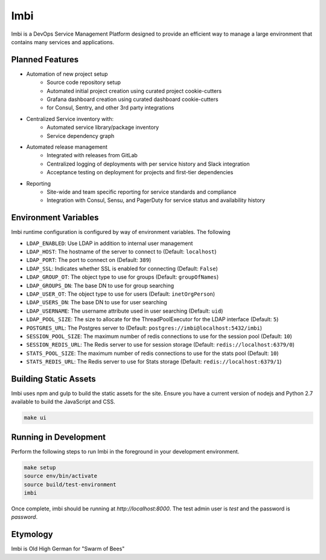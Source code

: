 Imbi
====
Imbi is a DevOps Service Management Platform designed to provide an efficient
way to manage a large environment that contains many services and applications.

Planned Features
----------------

- Automation of new project setup
    - Source code repository setup
    - Automated initial project creation using curated project cookie-cutters
    - Grafana dashboard creation using curated dashboard cookie-cutters
    - for Consul, Sentry, and other 3rd party integrations
- Centralized Service inventory with:
    - Automated service library/package inventory
    - Service dependency graph
- Automated release management
    - Integrated with releases from GitLab
    - Centralized logging of deployments with per service history and Slack integration
    - Acceptance testing on deployment for projects and first-tier dependencies
- Reporting
    - Site-wide and team specific reporting for service standards and compliance
    - Integration with Consul, Sensu, and PagerDuty for service status and availability history

Environment Variables
---------------------
Imbi runtime configuration is configured by way of environment variables. The following

- ``LDAP_ENABLED``: Use LDAP in addition to internal user management
- ``LDAP_HOST``: The hostname of the server to connect to (Default: ``localhost``)
- ``LDAP_PORT``: The port to connect on (Default: ``389``)
- ``LDAP_SSL``: Indicates whether SSL is enabled for connecting (Default: ``False``)
- ``LDAP_GROUP_OT``: The object type to use for groups (Default: ``groupOfNames``)
- ``LDAP_GROUPS_DN``: The base DN to use for group searching
- ``LDAP_USER_OT``: The object type to use for users (Default: ``inetOrgPerson``)
- ``LDAP_USERS_DN``: The base DN to use for user searching
- ``LDAP_USERNAME``: The username attribute used in user searching (Default: ``uid``)
- ``LDAP_POOL_SIZE``: The size to allocate for the ThreadPoolExecutor for the LDAP interface (Default: ``5``)
- ``POSTGRES_URL``: The Postgres server to (Default: ``postgres://imbi@localhost:5432/imbi``)
- ``SESSION_POOL_SIZE``: The maximum number of redis connections to use for the session pool (Default: ``10``)
- ``SESSION_REDIS_URL``: The Redis server to use for session storage (Default: ``redis://localhost:6379/0``)
- ``STATS_POOL_SIZE``: The maximum number of redis connections to use for the stats pool (Default: ``10``)
- ``STATS_REDIS_URL``: The Redis server to use for Stats storage (Default: ``redis://localhost:6379/1``)

Building Static Assets
----------------------
Imbi uses npm and gulp to build the static assets for the site. Ensure you
have a current version of nodejs and Python 2.7 available to build the
JavaScript and CSS.

.. code-block:: sh

    make ui

Running in Development
----------------------
Perform the following steps to run Imbi in the foreground in your development
environment.

.. code-block:: sh

    make setup
    source env/bin/activate
    source build/test-environment
    imbi

Once complete, imbi should be running at `http://localhost:8000`. The test admin
user is `test` and the password is `password`.

Etymology
---------
Imbi is Old High German for "Swarm of Bees"
